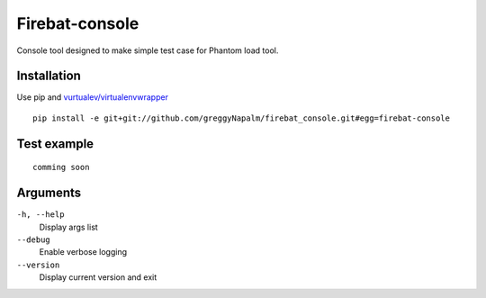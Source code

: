 Firebat-console
===============

Console tool designed to make simple test case for Phantom load tool.


Installation
------------

Use pip and `vurtualev/virtualenvwrapper <http://docs.python-guide.org/en/latest/dev/virtualenvs/>`_

::

    pip install -e git+git://github.com/greggyNapalm/firebat_console.git#egg=firebat-console


Test example
------------

::

    comming soon

Arguments
---------

``-h, --help``
  Display args list

``--debug``
  Enable verbose logging

``--version``
  Display current version and exit
